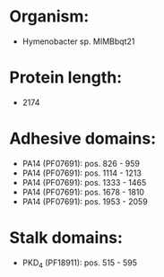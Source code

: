 * Organism:
- Hymenobacter sp. MIMBbqt21
* Protein length:
- 2174
* Adhesive domains:
- PA14 (PF07691): pos. 826 - 959
- PA14 (PF07691): pos. 1114 - 1213
- PA14 (PF07691): pos. 1333 - 1465
- PA14 (PF07691): pos. 1678 - 1810
- PA14 (PF07691): pos. 1953 - 2059
* Stalk domains:
- PKD_4 (PF18911): pos. 515 - 595

